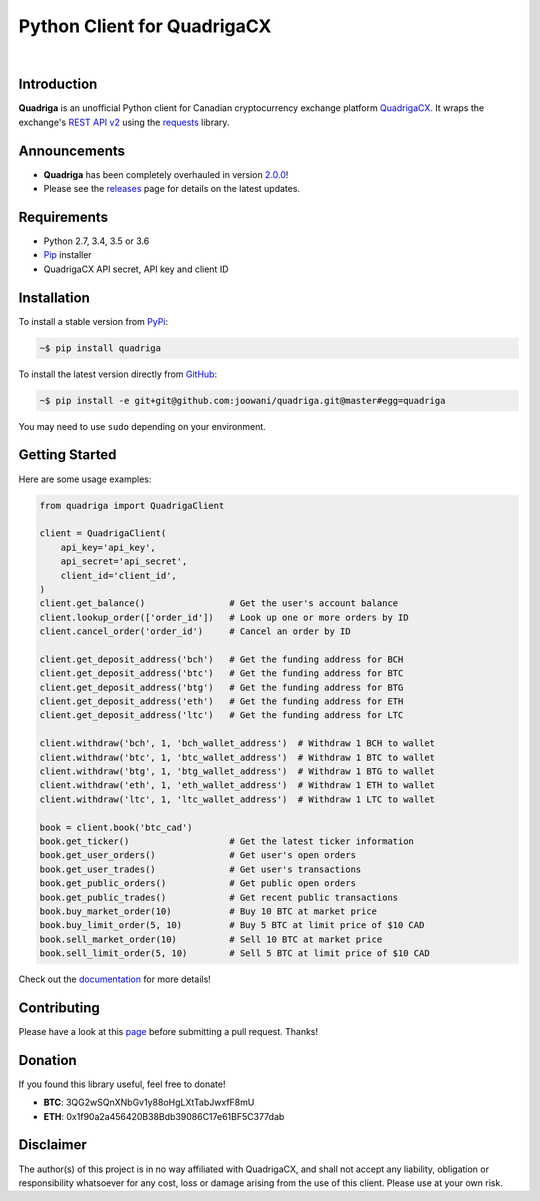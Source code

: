 Python Client for QuadrigaCX
----------------------------

.. image:: https://travis-ci.org/joowani/quadriga.svg?branch=master
    :target: https://travis-ci.org/joowani/quadriga

.. image:: https://badge.fury.io/py/quadriga.svg
    :target: https://badge.fury.io/py/quadriga
    :alt: Package version

.. image:: https://img.shields.io/badge/python-2.7%2C%203.4%2C%203.5%2C%203.6-blue.svg
    :target: https://github.com/joowani/quadriga
    :alt: Python Versions

.. image:: https://coveralls.io/repos/github/joowani/quadriga/badge.svg?branch=master
    :target: https://coveralls.io/github/joowani/quadriga?branch=master
    :alt: Test Coverage

.. image:: https://img.shields.io/github/issues/joowani/quadriga.svg
    :target: https://github.com/joowani/quadriga/issues
    :alt: Issues Open

.. image:: https://img.shields.io/badge/license-MIT-blue.svg
    :target: https://raw.githubusercontent.com/joowani/quadriga/master/LICENSE
    :alt: MIT License

|

Introduction
============

**Quadriga** is an unofficial Python client for Canadian cryptocurrency
exchange platform QuadrigaCX_. It wraps the exchange's `REST API v2`_ using the
`requests`_ library.

.. _QuadrigaCX: https://www.quadrigacx.com
.. _REST API v2: https://www.quadrigacx.com/api_info
.. _requests: https://github.com/requests/requests


Announcements
=============

* **Quadriga** has been completely overhauled in version `2.0.0`_!
* Please see the releases_ page for details on the latest updates.

.. _2.0.0: https://github.com/joowani/quadriga/releases/tag/2.0.0
.. _releases: https://github.com/joowani/quadriga/releases


Requirements
============

- Python 2.7, 3.4, 3.5 or 3.6
- Pip_ installer
- QuadrigaCX API secret, API key and client ID

.. _Pip: https://pip.pypa.io/

Installation
============

To install a stable version from PyPi_:

.. code-block:: bash

    ~$ pip install quadriga

To install the latest version directly from GitHub_:

.. code-block:: bash

    ~$ pip install -e git+git@github.com:joowani/quadriga.git@master#egg=quadriga

You may need to use ``sudo`` depending on your environment.

.. _PyPi: https://pypi.python.org/pypi/quadriga
.. _GitHub: https://github.com/joowani/quadriga


Getting Started
===============

Here are some usage examples:

.. code-block:: python

    from quadriga import QuadrigaClient

    client = QuadrigaClient(
        api_key='api_key',
        api_secret='api_secret',
        client_id='client_id',
    )
    client.get_balance()                # Get the user's account balance
    client.lookup_order(['order_id'])   # Look up one or more orders by ID
    client.cancel_order('order_id')     # Cancel an order by ID

    client.get_deposit_address('bch')   # Get the funding address for BCH
    client.get_deposit_address('btc')   # Get the funding address for BTC
    client.get_deposit_address('btg')   # Get the funding address for BTG
    client.get_deposit_address('eth')   # Get the funding address for ETH
    client.get_deposit_address('ltc')   # Get the funding address for LTC

    client.withdraw('bch', 1, 'bch_wallet_address')  # Withdraw 1 BCH to wallet
    client.withdraw('btc', 1, 'btc_wallet_address')  # Withdraw 1 BTC to wallet
    client.withdraw('btg', 1, 'btg_wallet_address')  # Withdraw 1 BTG to wallet
    client.withdraw('eth', 1, 'eth_wallet_address')  # Withdraw 1 ETH to wallet
    client.withdraw('ltc', 1, 'ltc_wallet_address')  # Withdraw 1 LTC to wallet

    book = client.book('btc_cad')
    book.get_ticker()                   # Get the latest ticker information
    book.get_user_orders()              # Get user's open orders
    book.get_user_trades()              # Get user's transactions
    book.get_public_orders()            # Get public open orders
    book.get_public_trades()            # Get recent public transactions
    book.buy_market_order(10)           # Buy 10 BTC at market price
    book.buy_limit_order(5, 10)         # Buy 5 BTC at limit price of $10 CAD
    book.sell_market_order(10)          # Sell 10 BTC at market price
    book.sell_limit_order(5, 10)        # Sell 5 BTC at limit price of $10 CAD

Check out the `documentation`_ for more details!

.. _documentation:
    http://quadriga.readthedocs.io/en/latest/index.html


Contributing
============

Please have a look at this page_ before submitting a pull request. Thanks!

.. _page:
    http://quadriga.readthedocs.io/en/latest/contributing.html


Donation
========

If you found this library useful, feel free to donate!

* **BTC**: 3QG2wSQnXNbGv1y88oHgLXtTabJwxfF8mU
* **ETH**: 0x1f90a2a456420B38Bdb39086C17e61BF5C377dab


Disclaimer
==========

The author(s) of this project is in no way affiliated with QuadrigaCX, and
shall not accept any liability, obligation or responsibility whatsoever for
any cost, loss or damage arising from the use of this client. Please use at
your own risk.
